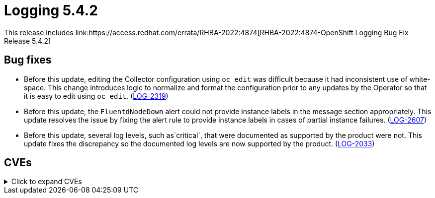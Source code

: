 :_content-type: REFERENCE
[id="cluster-logging-release-notes-5-4-2"]
= Logging 5.4.2
This release includes link:https://access.redhat.com/errata/RHBA-2022:4874[RHBA-2022:4874-OpenShift Logging Bug Fix Release 5.4.2]

[id="openshift-logging-5-4-2-bug-fixes"]
== Bug fixes
* Before this update, editing the Collector configuration using `oc edit` was difficult because it had inconsistent use of white-space.  This change introduces logic to normalize and format the configuration prior to any updates by the Operator so that it is easy to edit using `oc edit`. (link:https://issues.redhat.com/browse/LOG-2319[LOG-2319])

* Before this update, the `FluentdNodeDown` alert could not provide instance labels in the message section appropriately. This update resolves the issue by fixing the alert rule to provide instance labels in cases of partial instance failures. (link:https://issues.redhat.com/browse/LOG-2607[LOG-2607])

* Before this update, several log levels, such as`critical`, that were documented as supported by the product were not. This update fixes the discrepancy so the documented log levels are now supported by the product. (link:https://issues.redhat.com/browse/LOG-2033[LOG-2033])

[id="openshift-logging-5-4-2-CVEs"]
== CVEs
.Click to expand CVEs
[%collapsible]
====
* link:https://access.redhat.com/security/cve/CVE-2018-25032[CVE-2018-25032]
* link:https://access.redhat.com/security/cve/CVE-2020-0404[CVE-2020-0404]
* link:https://access.redhat.com/security/cve/CVE-2020-4788[CVE-2020-4788]
* link:https://access.redhat.com/security/cve/CVE-2020-13974[CVE-2020-13974]
* link:https://access.redhat.com/security/cve/CVE-2020-19131[CVE-2020-19131]
* link:https://access.redhat.com/security/cve/CVE-2020-27820[CVE-2020-27820]
* link:https://access.redhat.com/security/cve/CVE-2021-0941[CVE-2021-0941]
* link:https://access.redhat.com/security/cve/CVE-2021-3612[CVE-2021-3612]
* link:https://access.redhat.com/security/cve/CVE-2021-3634[CVE-2021-3634]
* link:https://access.redhat.com/security/cve/CVE-2021-3669[CVE-2021-3669]
* link:https://access.redhat.com/security/cve/CVE-2021-3737[CVE-2021-3737]
* link:https://access.redhat.com/security/cve/CVE-2021-3743[CVE-2021-3743]
* link:https://access.redhat.com/security/cve/CVE-2021-3744[CVE-2021-3744]
* link:https://access.redhat.com/security/cve/CVE-2021-3752[CVE-2021-3752]
* link:https://access.redhat.com/security/cve/CVE-2021-3759[CVE-2021-3759]
* link:https://access.redhat.com/security/cve/CVE-2021-3764[CVE-2021-3764]
* link:https://access.redhat.com/security/cve/CVE-2021-3772[CVE-2021-3772]
* link:https://access.redhat.com/security/cve/CVE-2021-3773[CVE-2021-3773]
* link:https://access.redhat.com/security/cve/CVE-2021-4002[CVE-2021-4002]
* link:https://access.redhat.com/security/cve/CVE-2021-4037[CVE-2021-4037]
* link:https://access.redhat.com/security/cve/CVE-2021-4083[CVE-2021-4083]
* link:https://access.redhat.com/security/cve/CVE-2021-4157[CVE-2021-4157]
* link:https://access.redhat.com/security/cve/CVE-2021-4189[CVE-2021-4189]
* link:https://access.redhat.com/security/cve/CVE-2021-4197[CVE-2021-4197]
* link:https://access.redhat.com/security/cve/CVE-2021-4203[CVE-2021-4203]
* link:https://access.redhat.com/security/cve/CVE-2021-20322[CVE-2021-20322]
* link:https://access.redhat.com/security/cve/CVE-2021-21781[CVE-2021-21781]
* link:https://access.redhat.com/security/cve/CVE-2021-23222[CVE-2021-23222]
* link:https://access.redhat.com/security/cve/CVE-2021-26401[CVE-2021-26401]
* link:https://access.redhat.com/security/cve/CVE-2021-29154[CVE-2021-29154]
* link:https://access.redhat.com/security/cve/CVE-2021-37159[CVE-2021-37159]
* link:https://access.redhat.com/security/cve/CVE-2021-41617[CVE-2021-41617]
* link:https://access.redhat.com/security/cve/CVE-2021-41864[CVE-2021-41864]
* link:https://access.redhat.com/security/cve/CVE-2021-42739[CVE-2021-42739]
* link:https://access.redhat.com/security/cve/CVE-2021-43056[CVE-2021-43056]
* link:https://access.redhat.com/security/cve/CVE-2021-43389[CVE-2021-43389]
* link:https://access.redhat.com/security/cve/CVE-2021-43976[CVE-2021-43976]
* link:https://access.redhat.com/security/cve/CVE-2021-44733[CVE-2021-44733]
* link:https://access.redhat.com/security/cve/CVE-2021-45485[CVE-2021-45485]
* link:https://access.redhat.com/security/cve/CVE-2021-45486[CVE-2021-45486]
* link:https://access.redhat.com/security/cve/CVE-2022-0001[CVE-2022-0001]
* link:https://access.redhat.com/security/cve/CVE-2022-0002[CVE-2022-0002]
* link:https://access.redhat.com/security/cve/CVE-2022-0286[CVE-2022-0286]
* link:https://access.redhat.com/security/cve/CVE-2022-0322[CVE-2022-0322]
* link:https://access.redhat.com/security/cve/CVE-2022-1011[CVE-2022-1011]
* link:https://access.redhat.com/security/cve/CVE-2022-1271[CVE-2022-1271]
====
